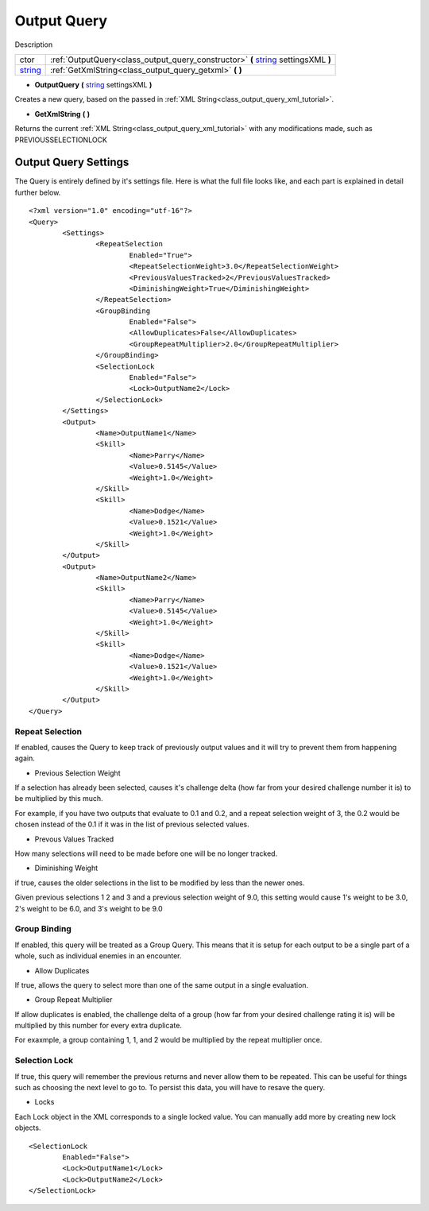 .. _class_output_query:

Output Query
===============

Description

+---------+------------------------------------------------------------------------------------+
| ctor    | :ref:`OutputQuery<class_output_query_constructor>` **(** string_ settingsXML **)** |
+---------+------------------------------------------------------------------------------------+
| string_ | :ref:`GetXmlString<class_output_query_getxml>` **(** **)**                         |
+---------+------------------------------------------------------------------------------------+

.. _string: https://docs.microsoft.com/en-us/dotnet/csharp/programming-guide/strings/

.. _class_output_query_constructor:

- **OutputQuery** **(** string_ settingsXML **)**

Creates a new query, based on the passed in :ref:`XML String<class_output_query_xml_tutorial>`.

.. _class_output_query_getxml:

- **GetXmlString** **(** **)**

Returns the current :ref:`XML String<class_output_query_xml_tutorial>` with any modifications made, such as PREVIOUSSELECTIONLOCK

.. _class_output_query_xml_tutorial:

Output Query Settings
---------------------

The Query is entirely defined by it's settings file. Here is what the full file looks like, and each part is explained in detail further below. ::

	<?xml version="1.0" encoding="utf-16"?>
	<Query>
		<Settings>
			<RepeatSelection
				Enabled="True">
				<RepeatSelectionWeight>3.0</RepeatSelectionWeight>
				<PreviousValuesTracked>2</PreviousValuesTracked>
				<DiminishingWeight>True</DiminishingWeight>
			</RepeatSelection>
			<GroupBinding
				Enabled="False">
				<AllowDuplicates>False</AllowDuplicates>
				<GroupRepeatMultiplier>2.0</GroupRepeatMultiplier>
			</GroupBinding>
			<SelectionLock
				Enabled="False">
				<Lock>OutputName2</Lock>
			</SelectionLock>
		</Settings>
		<Output>
			<Name>OutputName1</Name>
			<Skill>
				<Name>Parry</Name>
				<Value>0.5145</Value>
				<Weight>1.0</Weight>
			</Skill>
			<Skill>
				<Name>Dodge</Name>
				<Value>0.1521</Value>
				<Weight>1.0</Weight>
			</Skill>
		</Output>
		<Output>
			<Name>OutputName2</Name>
			<Skill>
				<Name>Parry</Name>
				<Value>0.5145</Value>
				<Weight>1.0</Weight>
			</Skill>
			<Skill>
				<Name>Dodge</Name>
				<Value>0.1521</Value>
				<Weight>1.0</Weight>
			</Skill>
		</Output>
	</Query>
	
Repeat Selection
^^^^^^^^^^^^^^^^

If enabled, causes the Query to keep track of previously output values and it will try to prevent them from happening again.

- Previous Selection Weight

If a selection has already been selected, causes it's challenge delta (how far from your desired challenge number it is) to be multiplied by this much. 

For example, if you have two outputs that evaluate to 0.1 and 0.2, and a repeat selection weight of 3, the 0.2 would be chosen instead of the 0.1 if it was in the list of previous selected values.

- Prevous Values Tracked

How many selections will need to be made before one will be no longer tracked.

- Diminishing Weight

if true, causes the older selections in the list to be modified by less than the newer ones.

Given previous selections 1 2 and 3 and a previous selection weight of 9.0, this setting would cause 1's weight to be 3.0, 2's weight to be 6.0, and 3's weight to be 9.0

Group Binding
^^^^^^^^^^^^^

If enabled, this query will be treated as a Group Query. This means that it is setup for each output to be a single part of a whole, such as individual enemies in an encounter.

- Allow Duplicates

If true, allows the query to select more than one of the same output in a single evaluation.

- Group Repeat Multiplier

If allow duplicates is enabled, the challenge delta of a group (how far from your desired challenge rating it is) will be multiplied by this number for every extra duplicate.

For exaxmple, a group containing 1, 1, and 2 would be multiplied by the repeat multiplier once.

Selection Lock
^^^^^^^^^^^^^^

If true, this query will remember the previous returns and never allow them to be repeated. This can be useful for things such as choosing the next level to go to.
To persist this data, you will have to resave the query.

- Locks

Each Lock object in the XML corresponds to a single locked value. You can manually add more by creating new lock objects. ::

	<SelectionLock
		Enabled="False">
		<Lock>OutputName1</Lock>
		<Lock>OutputName2</Lock>
	</SelectionLock>